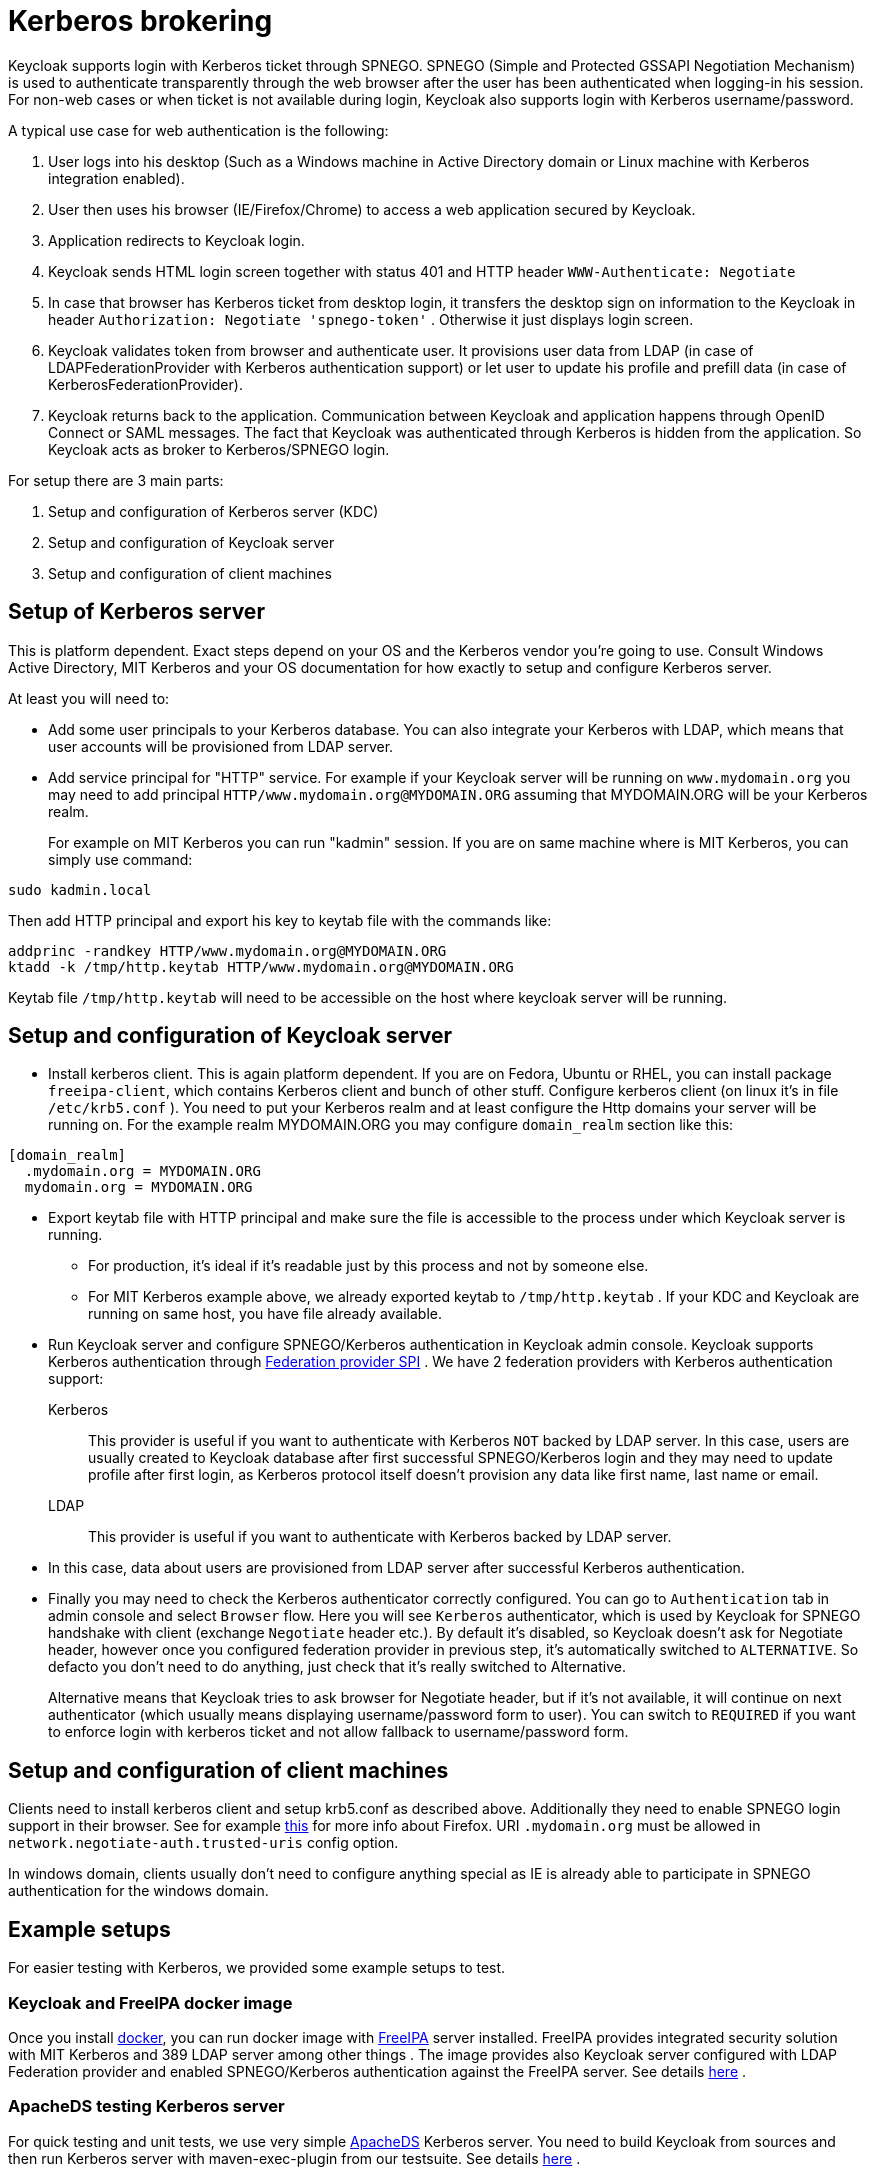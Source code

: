[[_kerberos]]
= Kerberos brokering

Keycloak supports login with Kerberos ticket through SPNEGO.
SPNEGO (Simple and Protected GSSAPI Negotiation Mechanism) is used to authenticate transparently through the web browser after the user has been authenticated when logging-in his session.
For non-web cases or when ticket is not available during login, Keycloak also supports login with Kerberos username/password. 

A typical use case for web authentication is the following: 

. User logs into his desktop (Such as a Windows machine in Active Directory domain or Linux machine with Kerberos integration enabled). 
. User then uses his browser (IE/Firefox/Chrome) to access a web application secured by Keycloak. 
. Application redirects to Keycloak login. 
. Keycloak sends HTML login screen together with status 401 and HTTP header `WWW-Authenticate: Negotiate`                
. In case that browser has Kerberos ticket from desktop login, it transfers the desktop sign on information to the Keycloak in header `Authorization: Negotiate 'spnego-token'` . Otherwise it just displays login screen. 
. Keycloak validates token from browser and authenticate user.
  It provisions user data from LDAP (in case of LDAPFederationProvider with Kerberos authentication support) or let user to update his profile and prefill data (in case of KerberosFederationProvider). 
. Keycloak returns back to the application.
  Communication between Keycloak and application happens through OpenID Connect or SAML messages.
  The fact that Keycloak was authenticated through Kerberos is hidden from the application.
  So Keycloak acts as broker to Kerberos/SPNEGO login.     

For setup there are 3 main parts: 

. Setup and configuration of Kerberos server (KDC) 
. Setup and configuration of Keycloak server 
. Setup and configuration of client machines     

== Setup of Kerberos server

This is platform dependent.
Exact steps depend on your OS and the Kerberos vendor you're going to use.
Consult Windows Active Directory, MIT Kerberos and your OS documentation for how exactly to setup and configure Kerberos server. 

At least you will need to: 

* Add some user principals to your Kerberos database.
  You can also integrate your Kerberos with LDAP, which means that user accounts will be provisioned from LDAP server. 
* Add service principal for "HTTP" service.
  For example if your Keycloak server will be running on `www.mydomain.org` you may need to add principal `HTTP/www.mydomain.org@MYDOMAIN.ORG`                        assuming that MYDOMAIN.ORG will be your Kerberos realm. 
+
For example on MIT Kerberos you can run "kadmin" session.
If you are on same machine where is MIT Kerberos, you can simply use command: 

[source]
----
sudo kadmin.local
----                        
Then add HTTP principal and export his key to keytab file with the commands like: 

[source]
----

addprinc -randkey HTTP/www.mydomain.org@MYDOMAIN.ORG
ktadd -k /tmp/http.keytab HTTP/www.mydomain.org@MYDOMAIN.ORG
----                        

Keytab file `/tmp/http.keytab` will need to be accessible on the host where keycloak server will be running. 
        
== Setup and configuration of Keycloak server

* Install kerberos client.
  This is again platform dependent.
  If you are on Fedora, Ubuntu or RHEL, you can install package `freeipa-client`, which contains Kerberos client and bunch of other stuff. 
Configure kerberos client (on linux it's in file `/etc/krb5.conf` ). You need to put your Kerberos realm and at least configure the Http domains your server will be running on.
For the example realm MYDOMAIN.ORG you may configure `domain_realm` section like this: 

[source]
----
[domain_realm]
  .mydomain.org = MYDOMAIN.ORG
  mydomain.org = MYDOMAIN.ORG
----             
   
* Export keytab file with HTTP principal and make sure the file is accessible to the process under which Keycloak server is running.
  ** For production, it's ideal if it's readable just by this process and not by someone else.
  ** For MIT Kerberos example above, we already exported keytab to `/tmp/http.keytab` . If your KDC and Keycloak are running on same host, you have file already available. 
* Run Keycloak server and configure SPNEGO/Kerberos authentication in Keycloak admin console.
Keycloak supports Kerberos authentication through <<_user_federation,Federation provider SPI>> . We have 2 federation providers with Kerberos authentication support: 

Kerberos::
  This provider is useful if you want to authenticate with Kerberos `NOT` backed by LDAP server.
  In this case, users are usually created to Keycloak database after first successful SPNEGO/Kerberos login and they may need to update profile after first login, as Kerberos protocol itself doesn't provision any data like first name, last name or email. 

LDAP::
  This provider is useful if you want to authenticate with Kerberos backed by LDAP server.
* In this case, data about users are provisioned from LDAP server after successful Kerberos authentication.                 
* Finally you may need to check the Kerberos authenticator correctly configured.
  You can go to `Authentication` tab in admin console and select `Browser` flow.
  Here you will see `Kerberos` authenticator, which is used by Keycloak for SPNEGO handshake with client (exchange `Negotiate` header etc.). By default it's disabled, so Keycloak doesn't ask for Negotiate header, however once you configured federation provider in previous step, it's automatically switched to `ALTERNATIVE`.
  So defacto you don't need to do anything, just check that it's really switched to Alternative. 
+
Alternative means that Keycloak tries to ask browser for Negotiate header, but if it's not available, it will continue on next authenticator (which usually means displaying username/password form to user). You can switch to `REQUIRED` if you want to enforce login with kerberos ticket and not allow fallback to username/password form. 


== Setup and configuration of client machines

Clients need to install kerberos client and setup krb5.conf as described above.
Additionally they need to enable SPNEGO login support in their browser.
See for example http://www.microhowto.info/howto/configure_firefox_to_authenticate_using_spnego_and_kerberos.html[this]   for more info about Firefox.
URI `.mydomain.org` must be allowed in `network.negotiate-auth.trusted-uris` config option. 

In windows domain, clients usually don't need to configure anything special as IE is already able to participate in SPNEGO authentication for the windows domain. 

== Example setups

For easier testing with Kerberos, we provided some example setups to test. 

=== Keycloak and FreeIPA docker image

Once you install https://www.docker.com/[docker], you can run docker image with http://www.freeipa.org/[FreeIPA]         server installed.
FreeIPA provides integrated security solution with MIT Kerberos and 389 LDAP server among other things . The image provides also Keycloak server configured with LDAP Federation provider and enabled SPNEGO/Kerberos authentication against the FreeIPA server.
See details https://github.com/mposolda/keycloak-freeipa-docker/blob/master/README.md[here] . 

=== ApacheDS testing Kerberos server

For quick testing and unit tests, we use very simple http://directory.apache.org/apacheds/[ApacheDS] Kerberos server.
You need to build Keycloak from sources and then run Kerberos server with maven-exec-plugin from our testsuite.
See details https://github.com/keycloak/keycloak/blob/master/misc/Testsuite.md#kerberos-server[here] . 

== Credential delegation

One scenario supported by Kerberos 5 is credential delegation.
In this case when user receives forwardable TGT and authenticates to the web server, then web server might be able to reuse the ticket and forward it to another service secured by Kerberos (for example LDAP server or IMAP server). 

The scenario is supported by Keycloak, but there is tricky thing that SPNEGO authentication is done by Keycloak server but GSS credential will need to be used by your application.
So you need to enable built-in `gss delegation credential` protocol mapper in admin console for your application.
This will cause that Keycloak will deserialize GSS credential and transmit it to the application in access token.
Application will need to deserialize it and use it for further GSS calls against other services.
We have an example, which is showing it in details.
It's in `examples/kerberos` in the Keycloak example distribution or demo distribution download.
You can also check the example sources directly https://github.com/keycloak/keycloak/blob/master/examples/kerberos[here] . 

Once you deserialize the credential from the access token to the GSSCredential object, then GSSContext will need to be created with this credential passed to the method `GSSManager.createContext` for example like this: 

[source]
----
GSSContext context = gssManager.createContext(serviceName, krb5Oid,
    deserializedGssCredFromKeycloakAccessToken, GSSContext.DEFAULT_LIFETIME);
----        

Note that you also need to configure `forwardable` kerberos tickets in `krb5.conf` file and add support for delegated credentials to your browser.
For details, see the kerberos example from Keycloak examples set as mentioned above. 

WARNING: Credential delegation has some security implications.
So enable the protocol claim and support in browser just if you really need it.
It's highly recommended to use it together with HTTPS.
See for example http://www.microhowto.info/howto/configure_firefox_to_authenticate_using_spnego_and_kerberos.html#idp27072[this article]                for details. 

== Troubleshooting

If you have issues, we recommend to enable more logging by: 

* Enable `Debug` flag in admin console for Kerberos or LDAP federation providers 
* Enable TRACE logging for category `org.keycloak` in logging section of `$WILDFLY_HOME/standalone/configuration/standalone.xml` to receive more info `$WILDFLY_HOME/standalone/log/server.log`                    
* Add system properties `-Dsun.security.krb5.debug=true` and `-Dsun.security.spnego.debug=true`                            
